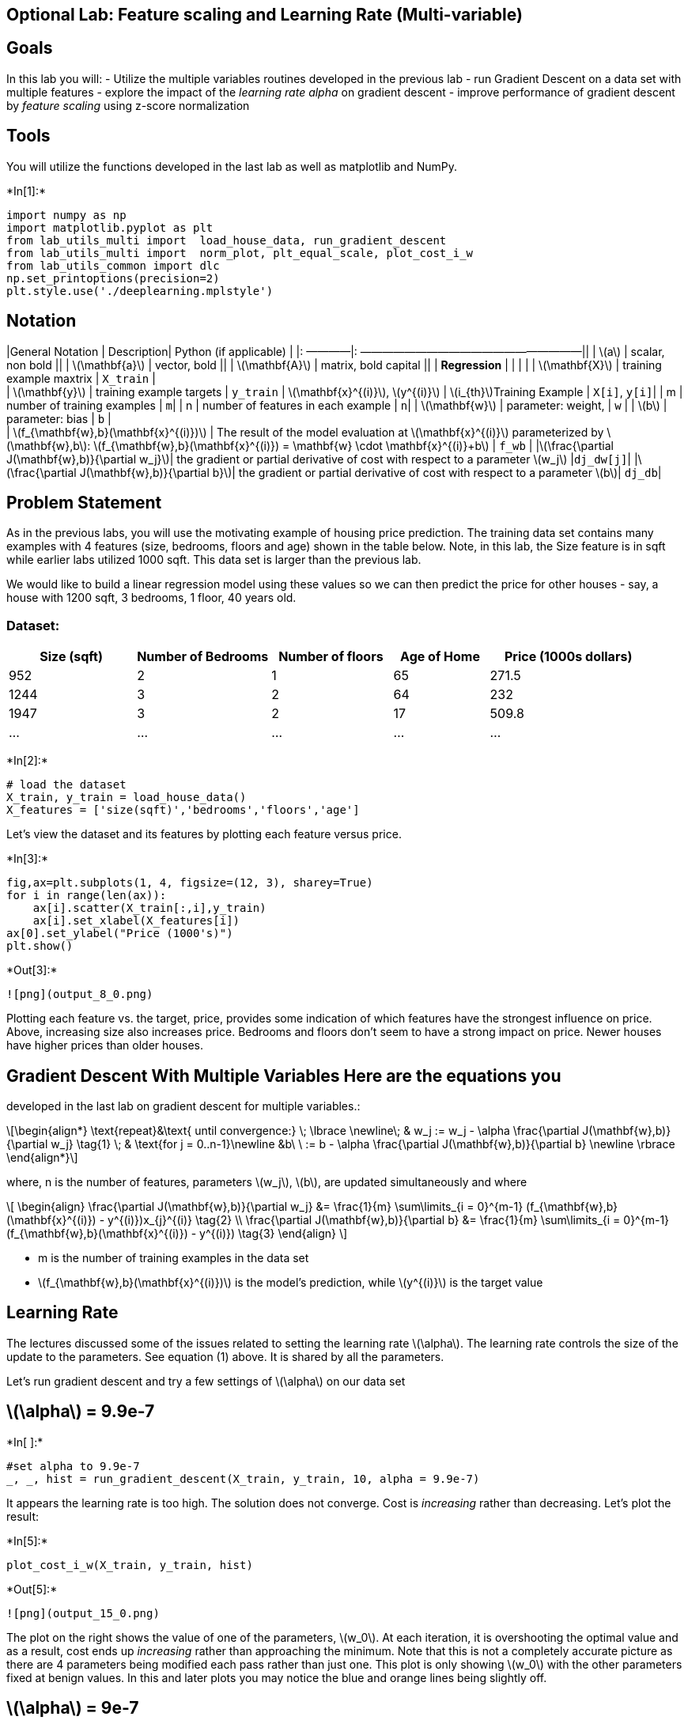 == Optional Lab: Feature scaling and Learning Rate (Multi-variable)

== Goals

In this lab you will: - Utilize the multiple variables routines
developed in the previous lab - run Gradient Descent on a data set with
multiple features - explore the impact of the _learning rate alpha_ on
gradient descent - improve performance of gradient descent by _feature
scaling_ using z-score normalization

== Tools

You will utilize the functions developed in the last lab as well as
matplotlib and NumPy.


+*In[1]:*+
[source, ipython3]
----
import numpy as np
import matplotlib.pyplot as plt
from lab_utils_multi import  load_house_data, run_gradient_descent 
from lab_utils_multi import  norm_plot, plt_equal_scale, plot_cost_i_w
from lab_utils_common import dlc
np.set_printoptions(precision=2)
plt.style.use('./deeplearning.mplstyle')
----

== Notation

|General Notation | Description| Python (if applicable) | |: ————|:
————————————————————|| | latexmath:[$a$] | scalar, non bold || |
latexmath:[$\mathbf{a}$] | vector, bold || | latexmath:[$\mathbf{A}$] |
matrix, bold capital || | *Regression* | | | | |
latexmath:[$\mathbf{X}$] | training example maxtrix | `X_train` | +
| latexmath:[$\mathbf{y}$] | training example targets | `y_train` |
latexmath:[$\mathbf{x}^{(i)}$], latexmath:[$y^{(i)}$] |
latexmath:[$i_{th}$]Training Example | `X[i]`, `y[i]`| | m | number of
training examples | `m`| | n | number of features in each example | `n`|
| latexmath:[$\mathbf{w}$] | parameter: weight, | `w` | |
latexmath:[$b$] | parameter: bias | `b` | +
| latexmath:[$f_{\mathbf{w},b}(\mathbf{x}^{(i)})$] | The result of the
model evaluation at latexmath:[$\mathbf{x}^{(i)}$] parameterized by
latexmath:[$\mathbf{w},b$]:
latexmath:[$f_{\mathbf{w},b}(\mathbf{x}^{(i)}) = \mathbf{w} \cdot \mathbf{x}^{(i)}+b$]
| `f_wb` | |latexmath:[$\frac{\partial J(\mathbf{w},b)}{\partial w_j}$]|
the gradient or partial derivative of cost with respect to a parameter
latexmath:[$w_j$] |`dj_dw[j]`|
|latexmath:[$\frac{\partial J(\mathbf{w},b)}{\partial b}$]| the gradient
or partial derivative of cost with respect to a parameter
latexmath:[$b$]| `dj_db`|

== Problem Statement

As in the previous labs, you will use the motivating example of housing
price prediction. The training data set contains many examples with 4
features (size, bedrooms, floors and age) shown in the table below.
Note, in this lab, the Size feature is in sqft while earlier labs
utilized 1000 sqft. This data set is larger than the previous lab.

We would like to build a linear regression model using these values so
we can then predict the price for other houses - say, a house with 1200
sqft, 3 bedrooms, 1 floor, 40 years old.

=== Dataset:

[width="100%",cols="20%,21%,19%,15%,25%",options="header",]
|===
|Size (sqft) |Number of Bedrooms |Number of floors |Age of Home |Price
(1000s dollars)
|952 |2 |1 |65 |271.5

|1244 |3 |2 |64 |232

|1947 |3 |2 |17 |509.8

|… |… |… |… |…
|===


+*In[2]:*+
[source, ipython3]
----
# load the dataset
X_train, y_train = load_house_data()
X_features = ['size(sqft)','bedrooms','floors','age']
----

Let’s view the dataset and its features by plotting each feature versus
price.


+*In[3]:*+
[source, ipython3]
----
fig,ax=plt.subplots(1, 4, figsize=(12, 3), sharey=True)
for i in range(len(ax)):
    ax[i].scatter(X_train[:,i],y_train)
    ax[i].set_xlabel(X_features[i])
ax[0].set_ylabel("Price (1000's)")
plt.show()
----


+*Out[3]:*+
----
![png](output_8_0.png)
----

Plotting each feature vs. the target, price, provides some indication of
which features have the strongest influence on price. Above, increasing
size also increases price. Bedrooms and floors don’t seem to have a
strong impact on price. Newer houses have higher prices than older
houses.

## Gradient Descent With Multiple Variables Here are the equations you
developed in the last lab on gradient descent for multiple variables.:

[latexmath]
++++
\[\begin{align*} \text{repeat}&\text{ until convergence:} \; \lbrace \newline\;
& w_j := w_j -  \alpha \frac{\partial J(\mathbf{w},b)}{\partial w_j} \tag{1}  \; & \text{for j = 0..n-1}\newline
&b\ \ := b -  \alpha \frac{\partial J(\mathbf{w},b)}{\partial b}  \newline \rbrace
\end{align*}\]
++++

where, n is the number of features, parameters latexmath:[$w_j$],
latexmath:[$b$], are updated simultaneously and where

[latexmath]
++++
\[
\begin{align}
\frac{\partial J(\mathbf{w},b)}{\partial w_j}  &= \frac{1}{m} \sum\limits_{i = 0}^{m-1} (f_{\mathbf{w},b}(\mathbf{x}^{(i)}) - y^{(i)})x_{j}^{(i)} \tag{2}  \\
\frac{\partial J(\mathbf{w},b)}{\partial b}  &= \frac{1}{m} \sum\limits_{i = 0}^{m-1} (f_{\mathbf{w},b}(\mathbf{x}^{(i)}) - y^{(i)}) \tag{3}
\end{align}
\]
++++
* m is the number of training examples in the data set

* latexmath:[$f_{\mathbf{w},b}(\mathbf{x}^{(i)})$] is the model’s
prediction, while latexmath:[$y^{(i)}$] is the target value

== Learning Rate

The lectures discussed some of the issues related to setting the
learning rate latexmath:[$\alpha$]. The learning rate controls the size
of the update to the parameters. See equation (1) above. It is shared by
all the parameters.

Let’s run gradient descent and try a few settings of
latexmath:[$\alpha$] on our data set

== latexmath:[$\alpha$] = 9.9e-7


+*In[ ]:*+
[source, ipython3]
----
#set alpha to 9.9e-7
_, _, hist = run_gradient_descent(X_train, y_train, 10, alpha = 9.9e-7)
----

It appears the learning rate is too high. The solution does not
converge. Cost is _increasing_ rather than decreasing. Let’s plot the
result:


+*In[5]:*+
[source, ipython3]
----
plot_cost_i_w(X_train, y_train, hist)
----


+*Out[5]:*+
----
![png](output_15_0.png)
----

The plot on the right shows the value of one of the parameters,
latexmath:[$w_0$]. At each iteration, it is overshooting the optimal
value and as a result, cost ends up _increasing_ rather than approaching
the minimum. Note that this is not a completely accurate picture as
there are 4 parameters being modified each pass rather than just one.
This plot is only showing latexmath:[$w_0$] with the other parameters
fixed at benign values. In this and later plots you may notice the blue
and orange lines being slightly off.

== latexmath:[$\alpha$] = 9e-7

Let’s try a bit smaller value and see what happens.


+*In[6]:*+
[source, ipython3]
----
#set alpha to 9e-7
_,_,hist = run_gradient_descent(X_train, y_train, 10, alpha = 9e-7)
----


+*Out[6]:*+
----
Iteration Cost          w0       w1       w2       w3       b       djdw0    djdw1    djdw2    djdw3    djdb  
---------------------|--------|--------|--------|--------|--------|--------|--------|--------|--------|--------|
        0 6.64616e+04  5.0e-01  9.1e-04  4.7e-04  1.1e-02  3.3e-04 -5.5e+05 -1.0e+03 -5.2e+02 -1.2e+04 -3.6e+02
        1 6.18990e+04  1.8e-02  2.1e-05  2.0e-06 -7.9e-04  1.9e-05  5.3e+05  9.8e+02  5.2e+02  1.3e+04  3.4e+02
        2 5.76572e+04  4.8e-01  8.6e-04  4.4e-04  9.5e-03  3.2e-04 -5.1e+05 -9.3e+02 -4.8e+02 -1.1e+04 -3.4e+02
        3 5.37137e+04  3.4e-02  3.9e-05  2.8e-06 -1.6e-03  3.8e-05  4.9e+05  9.1e+02  4.8e+02  1.2e+04  3.2e+02
        4 5.00474e+04  4.6e-01  8.2e-04  4.1e-04  8.0e-03  3.2e-04 -4.8e+05 -8.7e+02 -4.5e+02 -1.1e+04 -3.1e+02
        5 4.66388e+04  5.0e-02  5.6e-05  2.5e-06 -2.4e-03  5.6e-05  4.6e+05  8.5e+02  4.5e+02  1.2e+04  2.9e+02
        6 4.34700e+04  4.5e-01  7.8e-04  3.8e-04  6.4e-03  3.2e-04 -4.4e+05 -8.1e+02 -4.2e+02 -9.8e+03 -2.9e+02
        7 4.05239e+04  6.4e-02  7.0e-05  1.2e-06 -3.3e-03  7.3e-05  4.3e+05  7.9e+02  4.2e+02  1.1e+04  2.7e+02
        8 3.77849e+04  4.4e-01  7.5e-04  3.5e-04  4.9e-03  3.2e-04 -4.1e+05 -7.5e+02 -3.9e+02 -9.1e+03 -2.7e+02
        9 3.52385e+04  7.7e-02  8.3e-05 -1.1e-06 -4.2e-03  8.9e-05  4.0e+05  7.4e+02  3.9e+02  1.0e+04  2.5e+02
w,b found by gradient descent: w: [ 7.74e-02  8.27e-05 -1.06e-06 -4.20e-03], b: 0.00
----

Cost is decreasing throughout the run showing that alpha is not too
large.


+*In[7]:*+
[source, ipython3]
----
plot_cost_i_w(X_train, y_train, hist)
----


+*Out[7]:*+
----
![png](output_20_0.png)
----

On the left, you see that cost is decreasing as it should. On the right,
you can see that latexmath:[$w_0$] is still oscillating around the
minimum, but the cost is decreasing with every iteration rather than
increasing. Note above that `dj_dw[0]` changes sign with each iteration
as `w[0]` jumps over the optimal value. This alpha value will converge.
You can vary the number of iterations to see how it behaves.

== latexmath:[$\alpha$] = 1e-7

Let’s try a bit smaller value for latexmath:[$\alpha$] and see what
happens.


+*In[8]:*+
[source, ipython3]
----
#set alpha to 1e-7
_,_,hist = run_gradient_descent(X_train, y_train, 10, alpha = 1e-7)
----


+*Out[8]:*+
----
Iteration Cost          w0       w1       w2       w3       b       djdw0    djdw1    djdw2    djdw3    djdb  
---------------------|--------|--------|--------|--------|--------|--------|--------|--------|--------|--------|
        0 4.42313e+04  5.5e-02  1.0e-04  5.2e-05  1.2e-03  3.6e-05 -5.5e+05 -1.0e+03 -5.2e+02 -1.2e+04 -3.6e+02
        1 2.76461e+04  9.8e-02  1.8e-04  9.2e-05  2.2e-03  6.5e-05 -4.3e+05 -7.9e+02 -4.0e+02 -9.5e+03 -2.8e+02
        2 1.75102e+04  1.3e-01  2.4e-04  1.2e-04  2.9e-03  8.7e-05 -3.4e+05 -6.1e+02 -3.1e+02 -7.3e+03 -2.2e+02
        3 1.13157e+04  1.6e-01  2.9e-04  1.5e-04  3.5e-03  1.0e-04 -2.6e+05 -4.8e+02 -2.4e+02 -5.6e+03 -1.8e+02
        4 7.53002e+03  1.8e-01  3.3e-04  1.7e-04  3.9e-03  1.2e-04 -2.1e+05 -3.7e+02 -1.9e+02 -4.2e+03 -1.4e+02
        5 5.21639e+03  2.0e-01  3.5e-04  1.8e-04  4.2e-03  1.3e-04 -1.6e+05 -2.9e+02 -1.5e+02 -3.1e+03 -1.1e+02
        6 3.80242e+03  2.1e-01  3.8e-04  1.9e-04  4.5e-03  1.4e-04 -1.3e+05 -2.2e+02 -1.1e+02 -2.3e+03 -8.6e+01
        7 2.93826e+03  2.2e-01  3.9e-04  2.0e-04  4.6e-03  1.4e-04 -9.8e+04 -1.7e+02 -8.6e+01 -1.7e+03 -6.8e+01
        8 2.41013e+03  2.3e-01  4.1e-04  2.1e-04  4.7e-03  1.5e-04 -7.7e+04 -1.3e+02 -6.5e+01 -1.2e+03 -5.4e+01
        9 2.08734e+03  2.3e-01  4.2e-04  2.1e-04  4.8e-03  1.5e-04 -6.0e+04 -1.0e+02 -4.9e+01 -7.5e+02 -4.3e+01
w,b found by gradient descent: w: [2.31e-01 4.18e-04 2.12e-04 4.81e-03], b: 0.00
----

Cost is decreasing throughout the run showing that latexmath:[$\alpha$]
is not too large.


+*In[9]:*+
[source, ipython3]
----
plot_cost_i_w(X_train,y_train,hist)
----


+*Out[9]:*+
----
![png](output_25_0.png)
----

On the left, you see that cost is decreasing as it should. On the right,
you can see that latexmath:[$w_0$] is approaching the minimum without
oscillations. `dj_w0` is negative throughout the run. This solution will
also converge.

== Feature Scaling

The lectures described the importance of rescaling the dataset so the
features have a similar range. If you are interested in the details of
why this is the case, click on the `details' header below. If not, the
section below will walk through an implementation of how to do feature
scaling.

<font size=`3', color=`darkgreen'>Details

Let’s look again at the situation with latexmath:[$\alpha$] = 9e-7. This
is pretty close to the maximum value we can set latexmath:[$\alpha$] to
without diverging. This is a short run showing the first few iterations:

Above, while cost is being decreased, its clear that latexmath:[$w_0$]
is making more rapid progress than the other parameters due to its much
larger gradient.

The graphic below shows the result of a very long run with
latexmath:[$\alpha$] = 9e-7. This takes several hours.

Above, you can see cost decreased slowly after its initial reduction.
Notice the difference between `w0` and `w1`,`w2`,`w3` as well as
`dj_dw0` and `dj_dw1-3`. `w0` reaches its near final value very quickly
and `dj_dw0` has quickly decreased to a small value showing that `w0` is
near the final value. The other parameters were reduced much more
slowly.

Why is this? Is there something we can improve? See below:

The figure above shows why latexmath:[$w$]’s are updated unevenly. -
latexmath:[$\alpha$] is shared by all parameter updates
(latexmath:[$w$]’s and latexmath:[$b$]). - the common error term is
multiplied by the features for the latexmath:[$w$]’s. (not
latexmath:[$b$]). - the features vary significantly in magnitude making
some features update much faster than others. In this case,
latexmath:[$w_0$] is multiplied by `size(sqft)', which is generally >
1000, while latexmath:[$w_1$] is multiplied by `number of bedrooms',
which is generally 2-4.

The solution is Feature Scaling.

The lectures discussed three different techniques: - Feature scaling,
essentially dividing each positive feature by its maximum value, or more
generally, rescale each feature by both its minimum and maximum values
using (x-min)/(max-min). Both ways normalizes features to the range of
-1 and 1, where the former method works for positive features which is
simple and serves well for the lecture’s example, and the latter method
works for any features. - Mean normalization: $x_i := $ - Z-score
normalization which we will explore below.

== z-score normalization

After z-score normalization, all features will have a mean of 0 and a
standard deviation of 1.

To implement z-score normalization, adjust your input values as shown in
this formula:

[latexmath]
++++
\[x^{(i)}_j = \dfrac{x^{(i)}_j - \mu_j}{\sigma_j} \tag{4}\]
++++
where latexmath:[$j$] selects a feature or a column in the
latexmath:[$\mathbf{X}$] matrix. latexmath:[$µ_j$] is the mean of all
the values for feature (j) and latexmath:[$\sigma_j$] is the standard
deviation of feature (j).

[latexmath]
++++
\[
\begin{align}
\mu_j &= \frac{1}{m} \sum_{i=0}^{m-1} x^{(i)}_j \tag{5}\\
\sigma^2_j &= \frac{1}{m} \sum_{i=0}^{m-1} (x^{(i)}_j - \mu_j)^2  \tag{6}
\end{align}
\]
++++

____
*Implementation Note:* When normalizing the features, it is important to
store the values used for normalization - the mean value and the
standard deviation used for the computations. After learning the
parameters from the model, we often want to predict the prices of houses
we have not seen before. Given a new x value (living room area and
number of bed- rooms), we must first normalize x using the mean and
standard deviation that we had previously computed from the training
set.
____

*Implementation*


+*In[10]:*+
[source, ipython3]
----
def zscore_normalize_features(X):
    """
    computes  X, zcore normalized by column
    
    Args:
      X (ndarray (m,n))     : input data, m examples, n features
      
    Returns:
      X_norm (ndarray (m,n)): input normalized by column
      mu (ndarray (n,))     : mean of each feature
      sigma (ndarray (n,))  : standard deviation of each feature
    """
    # find the mean of each column/feature
    mu     = np.mean(X, axis=0)                 # mu will have shape (n,)
    # find the standard deviation of each column/feature
    sigma  = np.std(X, axis=0)                  # sigma will have shape (n,)
    # element-wise, subtract mu for that column from each example, divide by std for that column
    X_norm = (X - mu) / sigma      

    return (X_norm, mu, sigma)
 
#check our work
#from sklearn.preprocessing import scale
#scale(X_orig, axis=0, with_mean=True, with_std=True, copy=True)
----

Let’s look at the steps involved in Z-score normalization. The plot
below shows the transformation step by step.


+*In[13]:*+
[source, ipython3]
----
mu     = np.mean(X_train,axis=0)   
sigma  = np.std(X_train,axis=0) 
X_mean = (X_train - mu)
X_norm = (X_train - mu)/sigma      

fig,ax=plt.subplots(1, 3, figsize=(12, 3))
ax[0].scatter(X_train[:,0], X_train[:,3])
ax[0].set_xlabel(X_features[0]); ax[0].set_ylabel(X_features[3]);
ax[0].set_title("unnormalized")
ax[0].axis('equal')

ax[1].scatter(X_mean[:,0], X_mean[:,3])
ax[1].set_xlabel(X_features[0]); ax[0].set_ylabel(X_features[3]);
ax[1].set_title(r"X - $\mu$")
ax[1].axis('equal')

ax[2].scatter(X_norm[:,0], X_norm[:,3])
ax[2].set_xlabel(X_features[0]); ax[0].set_ylabel(X_features[3]);
ax[2].set_title(r"Z-score normalized")
ax[2].axis('equal')
plt.tight_layout(rect=[0, 0.03, 1, 0.95])
fig.suptitle("distribution of features before, during, after normalization")
plt.show()
----


+*Out[13]:*+
----
![png](output_33_0.png)
----

The plot above shows the relationship between two of the training set
parameters, ``age'' and ``size(sqft)''. _These are plotted with equal
scale_. - Left: Unnormalized: The range of values or the variance of the
`size(sqft)' feature is much larger than that of age - Middle: The first
step removes the mean or average value from each feature. This leaves
features that are centered around zero. It’s difficult to see the
difference for the `age' feature, but `size(sqft)' is clearly around
zero. - Right: The second step divides by the standard deviation. This
leaves both features centered at zero with a similar scale.

Let’s normalize the data and compare it to the original data.


+*In[14]:*+
[source, ipython3]
----
# normalize the original features
X_norm, X_mu, X_sigma = zscore_normalize_features(X_train)
print(f"X_mu = {X_mu}, \nX_sigma = {X_sigma}")
print(f"Peak to Peak range by column in Raw        X:{np.ptp(X_train,axis=0)}")   
print(f"Peak to Peak range by column in Normalized X:{np.ptp(X_norm,axis=0)}")
----


+*Out[14]:*+
----
X_mu = [1.42e+03 2.72e+00 1.38e+00 3.84e+01], 
X_sigma = [411.62   0.65   0.49  25.78]
Peak to Peak range by column in Raw        X:[2.41e+03 4.00e+00 1.00e+00 9.50e+01]
Peak to Peak range by column in Normalized X:[5.85 6.14 2.06 3.69]
----

The peak to peak range of each column is reduced from a factor of
thousands to a factor of 2-3 by normalization.


+*In[15]:*+
[source, ipython3]
----
fig,ax=plt.subplots(1, 4, figsize=(12, 3))
for i in range(len(ax)):
    norm_plot(ax[i],X_train[:,i],)
    ax[i].set_xlabel(X_features[i])
ax[0].set_ylabel("count");
fig.suptitle("distribution of features before normalization")
plt.show()
fig,ax=plt.subplots(1,4,figsize=(12,3))
for i in range(len(ax)):
    norm_plot(ax[i],X_norm[:,i],)
    ax[i].set_xlabel(X_features[i])
ax[0].set_ylabel("count"); 
fig.suptitle("distribution of features after normalization")

plt.show()
----


+*Out[15]:*+
----
![png](output_38_0.png)

![png](output_38_1.png)
----

Notice, above, the range of the normalized data (x-axis) is centered
around zero and roughly +/- 2. Most importantly, the range is similar
for each feature.

Let’s re-run our gradient descent algorithm with normalized data. Note
the *vastly larger value of alpha*. This will speed up gradient descent.


+*In[ ]:*+
[source, ipython3]
----
w_norm, b_norm, hist = run_gradient_descent(X_norm, y_train, 1000, 1.0e-1, )
----

The scaled features get very accurate results *much, much faster!*.
Notice the gradient of each parameter is tiny by the end of this fairly
short run. A learning rate of 0.1 is a good start for regression with
normalized features. Let’s plot our predictions versus the target
values. Note, the prediction is made using the normalized feature while
the plot is shown using the original feature values.


+*In[16]:*+
[source, ipython3]
----
#predict target using normalized features
m = X_norm.shape[0]
yp = np.zeros(m)
for i in range(m):
    yp[i] = np.dot(X_norm[i], w_norm) + b_norm

    # plot predictions and targets versus original features    
fig,ax=plt.subplots(1,4,figsize=(12, 3),sharey=True)
for i in range(len(ax)):
    ax[i].scatter(X_train[:,i],y_train, label = 'target')
    ax[i].set_xlabel(X_features[i])
    ax[i].scatter(X_train[:,i],yp,color=dlc["dlorange"], label = 'predict')
ax[0].set_ylabel("Price"); ax[0].legend();
fig.suptitle("target versus prediction using z-score normalized model")
plt.show()
----


+*Out[16]:*+
----

    ---------------------------------------------------------------------------

    NameError                                 Traceback (most recent call last)

    <ipython-input-16-67685018bed3> in <module>
          3 yp = np.zeros(m)
          4 for i in range(m):
    ----> 5     yp[i] = np.dot(X_norm[i], w_norm) + b_norm
          6 
          7     # plot predictions and targets versus original features


    NameError: name 'w_norm' is not defined

----

The results look good. A few points to note: - with multiple features,
we can no longer have a single plot showing results versus features. -
when generating the plot, the normalized features were used. Any
predictions using the parameters learned from a normalized training set
must also be normalized.

*Prediction* The point of generating our model is to use it to predict
housing prices that are not in the data set. Let’s predict the price of
a house with 1200 sqft, 3 bedrooms, 1 floor, 40 years old. Recall, that
you must normalize the data with the mean and standard deviation derived
when the training data was normalized.


+*In[ ]:*+
[source, ipython3]
----
# First, normalize out example.
x_house = np.array([1200, 3, 1, 40])
x_house_norm = (x_house - X_mu) / X_sigma
print(x_house_norm)
x_house_predict = np.dot(x_house_norm, w_norm) + b_norm
print(f" predicted price of a house with 1200 sqft, 3 bedrooms, 1 floor, 40 years old = ${x_house_predict*1000:0.0f}")
----

*Cost Contours* +
Another way to view feature scaling is in terms of the cost contours.
When feature scales do not match, the plot of cost versus parameters in
a contour plot is asymmetric.

In the plot below, the scale of the parameters is matched. The left plot
is the cost contour plot of w[0], the square feet versus w[1], the
number of bedrooms before normalizing the features. The plot is so
asymmetric, the curves completing the contours are not visible. In
contrast, when the features are normalized, the cost contour is much
more symmetric. The result is that updates to parameters during gradient
descent can make equal progress for each parameter.


+*In[ ]:*+
[source, ipython3]
----
plt_equal_scale(X_train, X_norm, y_train)
----

== Congratulations!

In this lab you: - utilized the routines for linear regression with
multiple features you developed in previous labs - explored the impact
of the learning rate latexmath:[$\alpha$] on convergence - discovered
the value of feature scaling using z-score normalization in speeding
convergence

== Acknowledgments

The housing data was derived from the
http://jse.amstat.org/v19n3/decock.pdf[Ames Housing dataset] compiled by
Dean De Cock for use in data science education.
